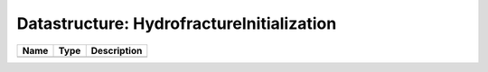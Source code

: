 Datastructure: HydrofractureInitialization
==========================================

==== ==== ============================ 
Name Type Description                  
==== ==== ============================ 
          (no documentation available) 
==== ==== ============================ 


